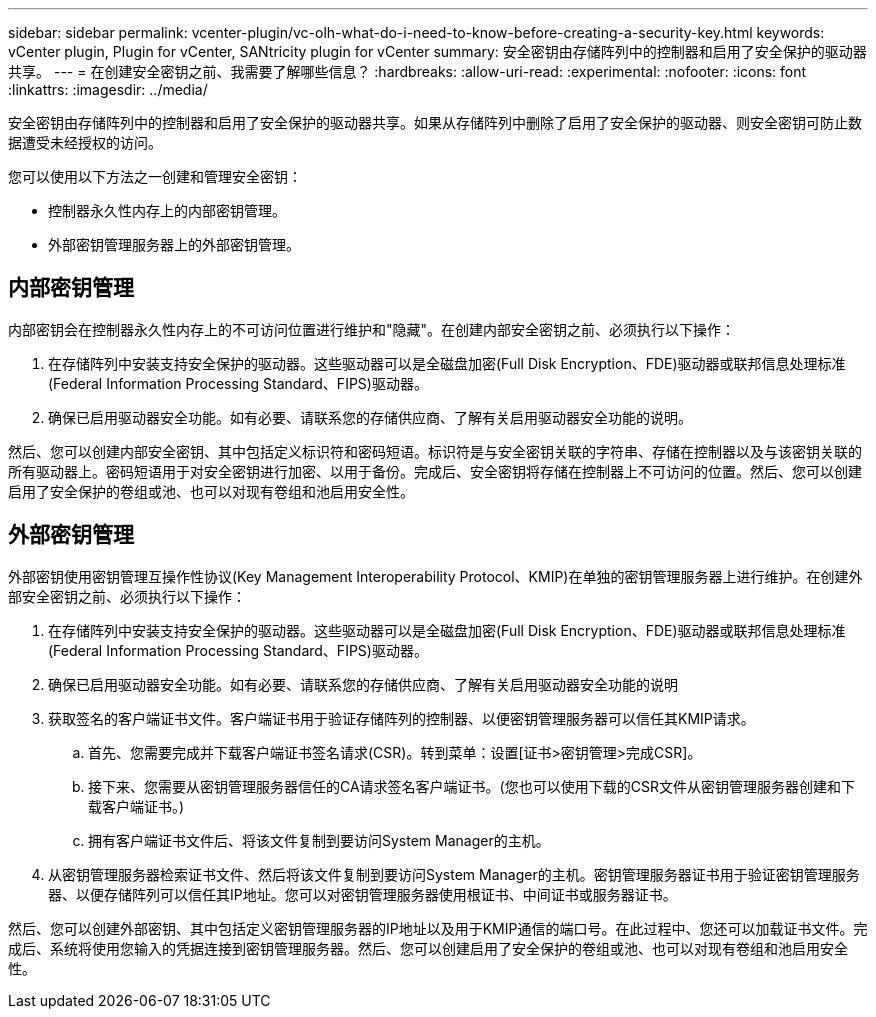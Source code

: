 ---
sidebar: sidebar 
permalink: vcenter-plugin/vc-olh-what-do-i-need-to-know-before-creating-a-security-key.html 
keywords: vCenter plugin, Plugin for vCenter, SANtricity plugin for vCenter 
summary: 安全密钥由存储阵列中的控制器和启用了安全保护的驱动器共享。 
---
= 在创建安全密钥之前、我需要了解哪些信息？
:hardbreaks:
:allow-uri-read: 
:experimental: 
:nofooter: 
:icons: font
:linkattrs: 
:imagesdir: ../media/


[role="lead"]
安全密钥由存储阵列中的控制器和启用了安全保护的驱动器共享。如果从存储阵列中删除了启用了安全保护的驱动器、则安全密钥可防止数据遭受未经授权的访问。

您可以使用以下方法之一创建和管理安全密钥：

* 控制器永久性内存上的内部密钥管理。
* 外部密钥管理服务器上的外部密钥管理。




== 内部密钥管理

内部密钥会在控制器永久性内存上的不可访问位置进行维护和"隐藏"。在创建内部安全密钥之前、必须执行以下操作：

. 在存储阵列中安装支持安全保护的驱动器。这些驱动器可以是全磁盘加密(Full Disk Encryption、FDE)驱动器或联邦信息处理标准(Federal Information Processing Standard、FIPS)驱动器。
. 确保已启用驱动器安全功能。如有必要、请联系您的存储供应商、了解有关启用驱动器安全功能的说明。


然后、您可以创建内部安全密钥、其中包括定义标识符和密码短语。标识符是与安全密钥关联的字符串、存储在控制器以及与该密钥关联的所有驱动器上。密码短语用于对安全密钥进行加密、以用于备份。完成后、安全密钥将存储在控制器上不可访问的位置。然后、您可以创建启用了安全保护的卷组或池、也可以对现有卷组和池启用安全性。



== 外部密钥管理

外部密钥使用密钥管理互操作性协议(Key Management Interoperability Protocol、KMIP)在单独的密钥管理服务器上进行维护。在创建外部安全密钥之前、必须执行以下操作：

. 在存储阵列中安装支持安全保护的驱动器。这些驱动器可以是全磁盘加密(Full Disk Encryption、FDE)驱动器或联邦信息处理标准(Federal Information Processing Standard、FIPS)驱动器。
. 确保已启用驱动器安全功能。如有必要、请联系您的存储供应商、了解有关启用驱动器安全功能的说明
. 获取签名的客户端证书文件。客户端证书用于验证存储阵列的控制器、以便密钥管理服务器可以信任其KMIP请求。
+
.. 首先、您需要完成并下载客户端证书签名请求(CSR)。转到菜单：设置[证书>密钥管理>完成CSR]。
.. 接下来、您需要从密钥管理服务器信任的CA请求签名客户端证书。(您也可以使用下载的CSR文件从密钥管理服务器创建和下载客户端证书。)
.. 拥有客户端证书文件后、将该文件复制到要访问System Manager的主机。


. 从密钥管理服务器检索证书文件、然后将该文件复制到要访问System Manager的主机。密钥管理服务器证书用于验证密钥管理服务器、以便存储阵列可以信任其IP地址。您可以对密钥管理服务器使用根证书、中间证书或服务器证书。


然后、您可以创建外部密钥、其中包括定义密钥管理服务器的IP地址以及用于KMIP通信的端口号。在此过程中、您还可以加载证书文件。完成后、系统将使用您输入的凭据连接到密钥管理服务器。然后、您可以创建启用了安全保护的卷组或池、也可以对现有卷组和池启用安全性。
